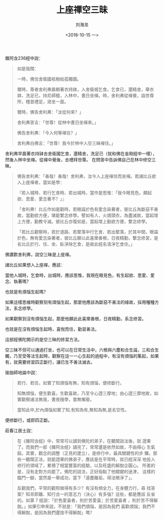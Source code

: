 #+TITLE: 上座禪空三昧
#+AUTHOR: 刘海龙
#+EMAIL: tengel.liu@gmail.com
#+TAGS: 心解脫  慧解脫
#+HTML_HEAD: <link rel="stylesheet" type="text/css" href="style.css" />
#+OPTIONS: toc:t ^:{} author:t num:2 H:6
#+LANGUAGE: zh-CN
#+DESCRIPTION: 雜阿含二百三十六經學習筆記
# #+BIND need org-export-allow-bind-keywords set to t
# #+BIND: org-html-postamble t
# #+BIND: org-html-postamble-format (("zh-CN" "hello"))
#+HTML_LINK_HOME: index.html
#+HTML_LINK_UP: index.html
#+DATE: <2018-10-15 一>



雜阿含236經中說：
#+BEGIN_QUOTE
如是我聞：

一時，佛住舍衛國祇樹給孤獨園。

爾時，尊者舍利弗晨朝著衣持鉢，入舍衛城乞食。乞食已，還精舍，舉衣鉢，洗足已，持尼師檀，入林中，晝日坐禪。時，舍利弗從禪覺，詣世尊所，稽首禮足，退坐一面。

爾時，佛告舍利弗：「汝從何來？」

舍利弗答言：「世尊！從林中晝日坐禪來。」

佛告舍利弗：「今入何等禪住？」

舍利弗白佛言：「世尊！我今於林中入空三昧禪住。」

#+END_QUOTE

舍利弗早晨著衣持缽去舍衛國乞食，還精舍，洗足已（就和佛在金剛經中一樣），然後入林中坐禪。從禪中覺後，去禮拜世尊。
在問答中告訴佛自己在林中修空三昧。

#+BEGIN_QUOTE
佛告舍利弗：「善哉！善哉！舍利弗，汝今入上座禪住而坐禪。若諸比丘欲入上座禪者，當如是學：

『若入城時、若行乞食時、若出城時，當作是思惟：「我今眼見色，頗起欲、恩愛、愛念著不？」』

「舍利弗！比丘作如是觀時，若眼識於色有愛念染著者，彼比丘為斷惡不善故，當勤欲方便，堪能繫念修學。譬如有人，火燒頭衣，為盡滅故，當起增上方便，勤教令滅。彼比丘亦復如是，當起增上勤欲方便，繫念修學。

「若比丘觀察時，若於道路、若聚落中行乞食、若出聚落，於其中間，眼識於色，無有愛念染著者，彼比丘願以此喜樂善根，日夜精勤，繫念修習，是名比丘於行、住、坐、臥淨除乞食，是故此經名清淨乞食住。」
#+END_QUOTE



佛讚歎舍利弗，說空三昧是上座禪。


諸比丘如果想入上座禪，應該：

當他入城時，乞食時，出城時，應該思惟，我現在眼見色，有生起欲、恩愛、愛念、執著嗎？


也就是有煩惱生起嗎？


如果這樣思維時觀察到有煩惱生起，那麼他應該為斷惡不善法的緣故，採用種種方法，系念修學。


如果觀察到沒有煩惱生起，那麼他願此此喜樂善根，日夜精勤，系念修習。


也就是在沒有煩惱生起時，喜悅而住，勤習善法。


這部經佛陀開示的是空三昧的修習方法。


空三昧不但可以通過打坐，也可以在日常生活中，六根與六塵和合生識，三和合生觸，乃至受等法生起時，觀察在這一一心生起的過程中，有沒有煩惱的集起，如果有，就需要修習四正斷行，讓已生不善法滅去。


瑜伽師地論中說：

#+BEGIN_QUOTE
若行、若住，如實了知煩惱有無，知有煩惱，便修斷行。

知無煩惱，便生歡喜，生歡喜故，乃至令心證三摩地；由心證三摩地故，如實觀察諸法無我，晝夜隨學，曾無懈廢。

當知此中,於內煩惱如實了知,有知為有,無知為無,是名空性。

#+END_QUOTE

便修斷行，或即四正斷。

莊春江居士說：
#+BEGIN_QUOTE

在《雜阿含經》中，常常可以讀到佛陀的弟子，在聽聞說法後，就 證果了。而我們一部《雜阿含經》讀完了，常常還是依然如故，不由得心 生氣餒。其實，觀念的調整（正見的建立），是修行中，最具關鍵性的步 驟。那些一聽聞正法，就能證果的佛弟子，應該是在平常時，就已經深深 地投入修行的領域了，累積了相當豐富的經驗，以及旺盛的解脫企圖心。 所差的是，沒有走對方向罷了。佛陀的說法，正好指點了他關鍵的迷津， 這樣的臨門一腳，當然是一舉成功，當下「遠塵離垢，得法眼淨了」。

反觀我們，平常的觀照做得有多少？有沒有傾全力，在身體力行，尋 找答案？知非即離、知行合一的意志力（決心）有多強？這些，都是應該 反省的。如第 7 經說：「於色愛喜者，則於苦愛喜；於苦愛喜者 ，則於苦不得解脫。」如果引申來說，不就是：「我們煩惱，是因為我們 喜歡煩惱；我們不得解脫，是因為我們還捨不得解脫」嗎？

#+END_QUOTE
